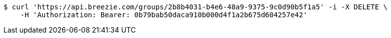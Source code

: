 [source,bash]
----
$ curl 'https://api.breezie.com/groups/2b8b4031-b4e6-48a9-9375-9c0d90b5f1a5' -i -X DELETE \
    -H 'Authorization: Bearer: 0b79bab50daca910b000d4f1a2b675d604257e42'
----